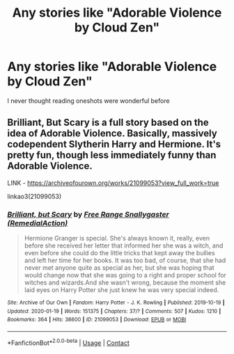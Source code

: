 #+TITLE: Any stories like "Adorable Violence by Cloud Zen"

* Any stories like "Adorable Violence by Cloud Zen"
:PROPERTIES:
:Author: arunnraju
:Score: 7
:DateUnix: 1602074626.0
:DateShort: 2020-Oct-07
:FlairText: Recommendation
:END:
I never thought reading oneshots were wonderful before


** Brilliant, But Scary is a full story based on the idea of Adorable Violence. Basically, massively codependent Slytherin Harry and Hermione. It's pretty fun, though less immediately funny than Adorable Violence.

LINK - [[https://archiveofourown.org/works/21099053?view_full_work=true]]

linkao3(21099053)
:PROPERTIES:
:Author: Avalon1632
:Score: 2
:DateUnix: 1602093595.0
:DateShort: 2020-Oct-07
:END:

*** [[https://archiveofourown.org/works/21099053][*/Brilliant, but Scary/*]] by [[https://www.archiveofourown.org/users/RemedialAction/pseuds/Free%20Range%20Snallygaster][/Free Range Snallygaster (RemedialAction)/]]

#+begin_quote
  Hermione Granger is special. She's always known it, really, even before she received her letter that informed her she was a witch, and even before she could do the little tricks that kept away the bullies and left her time for her books. It was too bad, of course, that she had never met anyone quite as special as her, but she was hoping that would change now that she was going to a right and proper school for witches and wizards.And she wasn't wrong, because the moment she laid eyes on Harry Potter she just knew he was very special indeed.
#+end_quote

^{/Site/:} ^{Archive} ^{of} ^{Our} ^{Own} ^{*|*} ^{/Fandom/:} ^{Harry} ^{Potter} ^{-} ^{J.} ^{K.} ^{Rowling} ^{*|*} ^{/Published/:} ^{2019-10-19} ^{*|*} ^{/Updated/:} ^{2020-01-19} ^{*|*} ^{/Words/:} ^{151375} ^{*|*} ^{/Chapters/:} ^{37/?} ^{*|*} ^{/Comments/:} ^{507} ^{*|*} ^{/Kudos/:} ^{1210} ^{*|*} ^{/Bookmarks/:} ^{364} ^{*|*} ^{/Hits/:} ^{38600} ^{*|*} ^{/ID/:} ^{21099053} ^{*|*} ^{/Download/:} ^{[[https://archiveofourown.org/downloads/21099053/Brilliant%20but%20Scary.epub?updated_at=1580411164][EPUB]]} ^{or} ^{[[https://archiveofourown.org/downloads/21099053/Brilliant%20but%20Scary.mobi?updated_at=1580411164][MOBI]]}

--------------

*FanfictionBot*^{2.0.0-beta} | [[https://github.com/FanfictionBot/reddit-ffn-bot/wiki/Usage][Usage]] | [[https://www.reddit.com/message/compose?to=tusing][Contact]]
:PROPERTIES:
:Author: FanfictionBot
:Score: 2
:DateUnix: 1602093614.0
:DateShort: 2020-Oct-07
:END:
